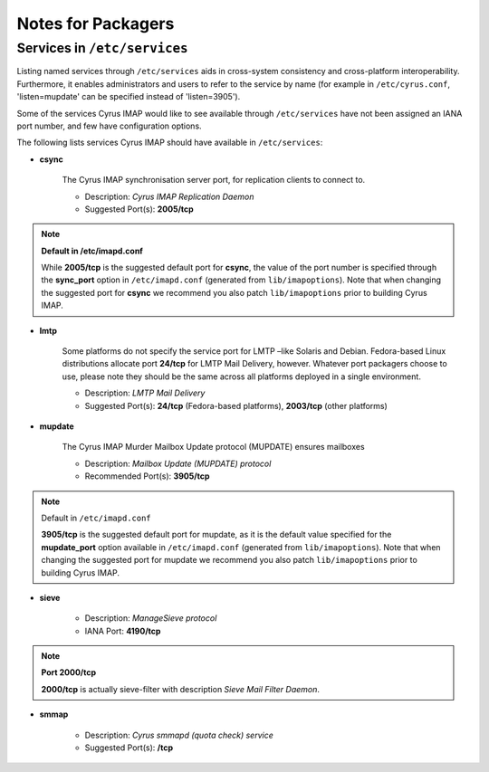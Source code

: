 Notes for Packagers
===================

Services in ``/etc/services``
-----------------------------

Listing named services through ``/etc/services`` aids in cross-system consistency and cross-platform interoperability. Furthermore, it enables administrators and users to refer to the service by name (for example in ``/etc/cyrus.conf``, 'listen=mupdate' can be specified instead of 'listen=3905').

Some of the services Cyrus IMAP would like to see available through ``/etc/services`` have not been assigned an IANA port number, and few have configuration options.

The following lists services Cyrus IMAP should have available in ``/etc/services``:

* **csync**

    The Cyrus IMAP synchronisation server port, for replication clients to connect to.

    * Description: *Cyrus IMAP Replication Daemon*
    * Suggested Port(s): **2005/tcp**

.. note::
    **Default in /etc/imapd.conf**

    While **2005/tcp** is the suggested default port for **csync**, the value of the port number is specified through the **sync_port** option in ``/etc/imapd.conf`` (generated from ``lib/imapoptions``). Note that when changing the suggested port for **csync** we recommend you also patch ``lib/imapoptions`` prior to building Cyrus IMAP. 

* **lmtp**

    Some platforms do not specify the service port for LMTP –like Solaris and Debian. Fedora-based Linux distributions allocate port **24/tcp** for LMTP Mail Delivery, however. Whatever port packagers choose to use, please note they should be the same across all platforms deployed in a single environment.

    * Description: *LMTP Mail Delivery*
    * Suggested Port(s): **24/tcp** (Fedora-based platforms), **2003/tcp** (other platforms) 

* **mupdate**

    The Cyrus IMAP Murder Mailbox Update protocol (MUPDATE) ensures mailboxes

    * Description: *Mailbox Update (MUPDATE) protocol*
    * Recommended Port(s): **3905/tcp**

.. note::
    Default in ``/etc/imapd.conf``

    **3905/tcp** is the suggested default port for mupdate, as it is the default value specified for the **mupdate_port** option available in ``/etc/imapd.conf`` (generated from ``lib/imapoptions``). Note that when changing the suggested port for mupdate we recommend you also patch ``lib/imapoptions`` prior to building Cyrus IMAP. 

* **sieve**

    * Description: *ManageSieve protocol*
    * IANA Port: **4190/tcp**

.. note::
    **Port 2000/tcp**

    **2000/tcp** is actually sieve-filter with description *Sieve Mail Filter Daemon*.

* **smmap**

    * Description: *Cyrus smmapd (quota check) service*
    * Suggested Port(s): **/tcp**

